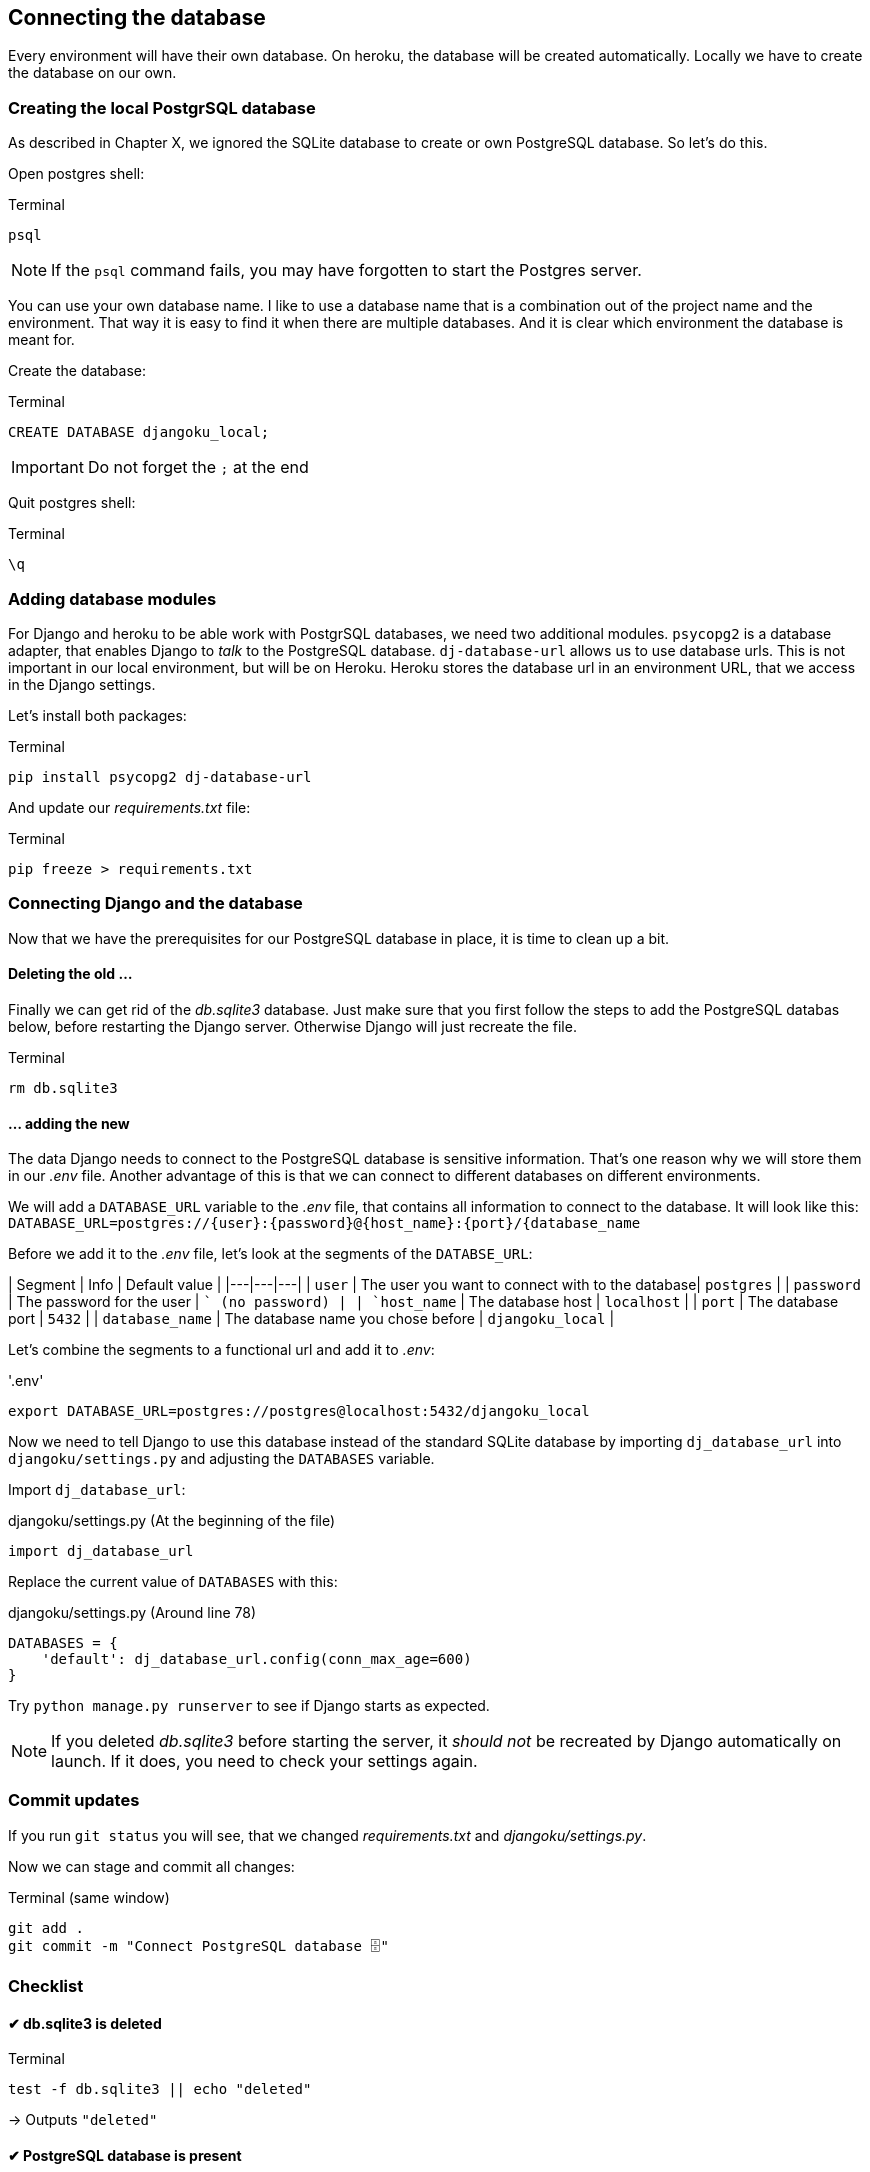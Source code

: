 == Connecting the database

Every environment will have their own database.
On heroku, the database will be created automatically.
Locally we have to create the database on our own.

=== Creating the local PostgrSQL database
// TODO: Add chapter
As described in Chapter X, we ignored the SQLite database to create or own PostgreSQL database.
So let’s do this.

Open postgres shell:

.Terminal
[source, shell]
----
psql
----

[NOTE]
If the `psql` command fails, you may have forgotten to start the Postgres server.


You can use your own database name.
I like to use a database name that is a combination out of the project name and the environment.
That way it is easy to find it when there are multiple databases.
And it is clear which environment the database is meant for.

Create the database:

.Terminal
[source, shell]
----
CREATE DATABASE djangoku_local;
----

[IMPORTANT]
Do not forget the `;` at the end

Quit postgres shell:

.Terminal
[source, shell]
----
\q
----

=== Adding database modules

For Django and heroku to be able work with PostgrSQL databases, we need two additional modules.
`psycopg2` is a database adapter, that enables Django to _talk_ to the PostgreSQL database.
`dj-database-url` allows us to use database urls.
This is not important in our local environment, but will be on Heroku.
Heroku stores the database url in an environment URL, that we access in the Django settings.

Let’s install both packages:

.Terminal
[source, shell]
----
pip install psycopg2 dj-database-url
----

And update our _requirements.txt_ file:

.Terminal
[source, shell]
----
pip freeze > requirements.txt
----

=== Connecting Django and the database

Now that we have the prerequisites for our PostgreSQL database in place, it is time to clean up a bit.

==== Deleting the old …

Finally we can get rid of the _db.sqlite3_ database.
Just make sure that you first follow the steps to add the PostgreSQL databas below, before restarting the Django server.
Otherwise Django will just recreate the file.

.Terminal
[source, shell]
----
rm db.sqlite3
----

==== … adding the new

The data Django needs to connect to the PostgreSQL database is sensitive information.
That’s one reason why we will store them in our _.env_ file.
Another advantage of this is that we can connect to different databases on different environments.

We will add a `DATABASE_URL` variable to the _.env_ file, that contains all information to connect to the database.
It will look like this:
`DATABASE_URL=postgres://{user}:{password}@{host_name}:{port}/{database_name`

Before we add it to the _.env_ file, let’s look at the segments of the `DATABSE_URL`:

| Segment | Info | Default value |
|---|---|---|
| `user` | The user you want to connect with to the database| `postgres` |
| `password` | The password for the user | `` (no password) |
| `host_name` | The database host | `localhost` |
| `port` | The database port | `5432` |
| `database_name` | The database name you chose before | `djangoku_local` |

Let’s combine the segments to a functional url and add it to _.env_:

.'.env'
[source, shell]
----
export DATABASE_URL=postgres://postgres@localhost:5432/djangoku_local
----

Now we need to tell Django to use this database instead of the standard SQLite database by importing `dj_database_url` into `djangoku/settings.py` and adjusting the `DATABASES` variable.

Import `dj_database_url`:

.djangoku/settings.py (At the beginning of the file)
[source, Python]
----
import dj_database_url
----

Replace the current value of `DATABASES` with this:

//TODO: Check if require ssl should be set
//TODO: Add note about conn_max_age

.djangoku/settings.py (Around line 78)
[source, Python]
----
DATABASES = {
    'default': dj_database_url.config(conn_max_age=600)
}
----

Try `python manage.py runserver` to see if Django starts as expected.

[NOTE]
If you deleted _db.sqlite3_ before starting the server, it _should not_ be recreated by Django automatically on launch.
If it does, you need to check your settings again.


=== Commit updates

If you run `git status` you will see, that we changed _requirements.txt_ and _djangoku/settings.py_.

Now we can stage and commit all changes:

.Terminal (same window)
[source, shell]
----
git add .
git commit -m "Connect PostgreSQL database 🗄"
----

=== Checklist

====  ✔︎ db.sqlite3 is deleted

.Terminal
[source, shell]
----
test -f db.sqlite3 || echo "deleted"
----
-> Outputs `"deleted"`

==== ✔︎ PostgreSQL database is present

.Terminal
[source, shell]
----
psql --list
----
-> `djangoku_local` is present in the database list output.

====  ✔︎ DATABASE_URL is parsed correctly

.Terminal
[source, shell]
----
python manage.py shell
----

.Terminal
[source, shell]
----
from django.conf import settings

settings.DATABASES['default']
----
-> Outputs a dictionary with correct values for `NAME`, `USER`, `HOST`, `PORT`

====  ✔︎ Django runs correctly

.Terminal (same window)
[source, shell]
----
python manage.py runserver
----
-> Development server starts
